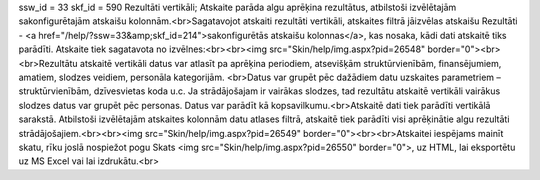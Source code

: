 ssw_id = 33skf_id = 590Rezultāti vertikāli;Atskaite parāda algu aprēķina rezultātus, atbilstoši izvēlētajām sakonfigurētajām atskaišu kolonnām.<br>Sagatavojot atskaiti rezultāti vertikāli, atskaites filtrā jāizvēlas atskaišu Rezultāti - <a href="/help/?ssw=33&amp;skf_id=214">sakonfigurētās atskaišu kolonnas</a>, kas nosaka, kādi dati atskaitē tiks parādīti. Atskaite tiek sagatavota no izvēlnes:<br><br><img src="Skin/help/img.aspx?pid=26548" border="0"><br><br>Rezultātu atskaitē vertikāli datus var atlasīt pa aprēķina periodiem, atsevišķām struktūrvienībām, finansējumiem, amatiem, slodzes veidiem, personāla kategorijām. <br>Datus var grupēt pēc dažādiem datu uzskaites parametriem – struktūrvienībām, dzīvesvietas koda u.c. Ja strādājošajam ir vairākas slodzes, tad rezultātu atskaitē vertikāli vairākus slodzes datus var grupēt pēc personas. Datus var parādīt kā kopsavilkumu.<br>Atskaitē dati tiek parādīti vertikālā sarakstā. Atbilstoši izvēlētajām atskaites kolonnām datu atlases filtrā, atskaitē tiek parādīti visi aprēķinātie algu rezultāti strādājošajiem.<br><br><img src="Skin/help/img.aspx?pid=26549" border="0"><br><br>Atskaitei iespējams mainīt skatu, rīku joslā nospiežot pogu Skats <img src="Skin/help/img.aspx?pid=26550" border="0">, uz HTML, lai eksportētu uz MS Excel vai lai izdrukātu.<br>